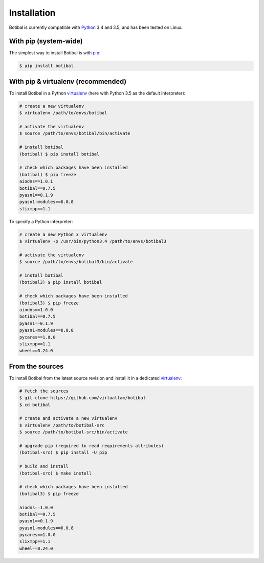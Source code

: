 Installation
============

Botibal is currently compatible with `Python`_ 3.4 and 3.5, and has been
tested on Linux.

.. _Python: https://www.python.org/

With pip (system-wide)
----------------------

The simplest way to install Botibal is with `pip`_:

.. code-block:: bash

  $ pip install botibal

.. _pip: http://pip.readthedocs.org/en/stable/quickstart/

With pip & virtualenv (recommended)
-----------------------------------

To install Botibal in a Python `virtualenv`_
(here with Python 3.5 as the default interpreter):

.. code-block:: bash

  # create a new virtualenv
  $ virtualenv /path/to/envs/botibal

  # activate the virtualenv
  $ source /path/to/envs/botibal/bin/activate

  # install botibal
  (botibal) $ pip install botibal

  # check which packages have been installed
  (botibal) $ pip freeze
  aiodns==1.0.1
  botibal==0.7.5
  pyasn1==0.1.9
  pyasn1-modules==0.0.8
  slixmpp==1.1

.. _virtualenv: http://docs.python-guide.org/en/latest/dev/virtualenvs/

To specify a Python interpreter:

.. code-block:: bash

  # create a new Python 3 virtualenv
  $ virtualenv -p /usr/bin/python3.4 /path/to/envs/botibal3

  # activate the virtualenv
  $ source /path/to/envs/botibal3/bin/activate

  # install botibal
  (botibal3) $ pip install botibal

  # check which packages have been installed
  (botibal3) $ pip freeze
  aiodns==1.0.0
  botibal==0.7.5
  pyasn1==0.1.9
  pyasn1-modules==0.0.8
  pycares==1.0.0
  slixmpp==1.1
  wheel==0.24.0


From the sources
----------------

To install Botibal from the latest source revision and install it in a dedicated
`virtualenv`_:

.. code-block:: bash

  # fetch the sources
  $ git clone https://github.com/virtualtam/botibal
  $ cd botibal

  # create and activate a new virtualenv
  $ virtualenv /path/to/botibal-src
  $ source /path/to/botibal-src/bin/activate

  # upgrade pip (required to read requirements attributes)
  (botibal-src) $ pip install -U pip

  # build and install
  (botibal-src) $ make install

  # check which packages have been installed
  (botibal3) $ pip freeze

  aiodns==1.0.0
  botibal==0.7.5
  pyasn1==0.1.9
  pyasn1-modules==0.0.8
  pycares==1.0.0
  slixmpp==1.1
  wheel==0.24.0
